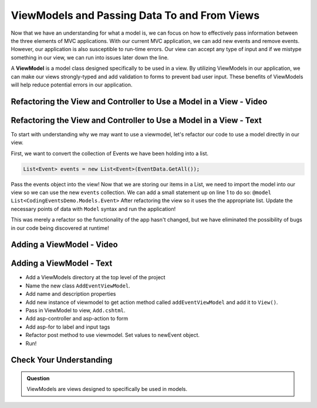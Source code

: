 ViewModels and Passing Data To and From Views
=============================================

Now that we have an understanding for what a model is, we can focus on how to effectively pass information between the three elements of MVC applications.
With our current MVC application, we can add new events and remove events.
However, our application is also susceptible to run-time errors.
Our view can accept any type of input and if we mistype something in our view, we can run into issues later down the line.

A **ViewModel** is a model class designed specifically to be used in a view.
By utilizing ViewModels in our application, we can make our views strongly-typed and add validation to forms to prevent bad user input.
These benefits of ViewModels will help reduce potential errors in our application.

Refactoring the View and Controller to Use a Model in a View - Video
--------------------------------------------------------------------

.. TODO: Add video covering an intro about how to use a model in a view

.. starting branch: model-binding
.. ending branch: models-in-views

Refactoring the View and Controller to Use a Model in a View - Text
-------------------------------------------------------------------

To start with understanding why we may want to use a viewmodel, let's refactor our code to use a model directly in our view.

First, we want to convert the collection of Events we have been holding into a list.

.. sourcecode:: csharp

   List<Event> events = new List<Event>(EventData.GetAll());

Pass the events object into the view!
Now that we are storing our items in a List, we need to import the model into our view so we can use the new ``events`` collection.
We can add a small statement up on line 1 to do so: ``@model List<CodingEventsDemo.Models.Event>``
After refactoring the view so it uses the the appropriate list.
Update the necessary points of data with ``Model`` syntax and run the application!

This was merely a refactor so the functionality of the app hasn't changed, but we have eliminated the possibility of bugs in our code being discovered at runtime!

Adding a ViewModel - Video
--------------------------

.. TODO: Add video here!

.. starting branch: models-in-views
.. ending branch: adding-viewmodels

Adding a ViewModel - Text
-------------------------

* Add a ViewModels directory at the top level of the project
* Name the new class ``AddEventViewModel``.
* Add name and description properties
* Add new instance of viewmodel to get action method called ``addEventViewModel`` and add it to ``View()``.
* Pass in ViewModel to view, ``Add.cshtml``.
* Add asp-controller and asp-action to form
* Add asp-for to label and input tags
* Refactor post method to use viewmodel. Set values to newEvent object.
* Run!

Check Your Understanding
------------------------

.. admonition:: Question

   ViewModels are views designed to specifically be used in models.

.. ans: False, ViewModels are models!
